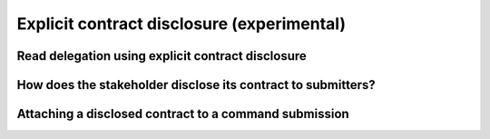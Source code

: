 .. Copyright (c) 2023 Digital Asset (Switzerland) GmbH and/or its affiliates. All rights reserved.
.. SPDX-License-Identifier: Apache-2.0

.. _explicit-contract-disclosure:

Explicit contract disclosure (experimental)
###########################################

Read delegation using explicit contract disclosure
--------------------------------------------------

How does the stakeholder disclose its contract to submitters?
-------------------------------------------------------------

Attaching a disclosed contract to a command submission
------------------------------------------------------
